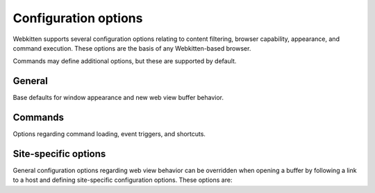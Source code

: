 Configuration options
=====================

Webkitten supports several configuration options relating to content filtering,
browser capability, appearance, and command execution. These options are the
basis of any Webkitten-based browser.

Commands may define additional options, but these are supported by default.

General
-------

Base defaults for window appearance and new web view buffer behavior.

.. glossary::

   general.allow-javascript
     If ``true``, JavaScript will be permitted to run within new web view
     buffers. If unset, this value defaults to ``true``.

   general.allow-plugins
     If ``true``, browser plugins such as Silverlight and Flash will be
     permitted to load. If unset, this value defaults to ``false``.

   general.bar-font
     A pair of values, ``size`` and ``family``, which represent the font to be
     used in the command bar. If unset, font preference is left to the GUI
     binding implementation.

   general.config-dir
     The configuration directory which can be substituted with ``CONFIG_DIR``
     within other options requiring file paths

   general.content-filter
     A path to a file containing content filtering rules to be applied by
     default. If unset, no content filtering is applied.

   general.private-browsing
     If ``true``, new web view buffers are opened in private browsing mode by
     default. No browsing history or content can be persisted from these
     sessions. If unset, this value defaults to ``false``.

   general.skip-content-filter
     If ``true``, the content filter file is not applied to new web view
     buffers.

   general.start-page
     A file or HTTP url indicating what content should be loaded in new web
     view buffers.

Commands
--------

Options regarding command loading, event triggers, and shortcuts.

.. glossary::

   commands.aliases."[ALIAS]"
     A command name to be invoked when the command bar text matches ``[ALIAS]``

   commands.default
     The command invoked when no command files are found matching the first
     word

   commands.disabled
     Disabled commands by name, which are skipped when resolving commands

   commands.keybindings."[COMMAND]"
     A key chord representation which should invoke ``[COMMAND]`` when pressed.
     Each chord is represented by a combination of ``super``/``command``,
     ``ctrl``, ``alt``/``option``, and ``shift``, combined with a single
     character and separated by spaces. I.e., ``cmd shift n``.

   commands.on-fail-uri
     An array of command names to invoke when a resource fails to load

   commands.on-load-uri
     An array of command names to invoke when a resource loads

   commands.on-request-uri
     An array of command names to invoke when a resource is requested

   commands.on-text-change."[CHAR]"
     A command name to invoke as text changes in the command bar while the
     first character is ``[CHAR]``.

   commands.search-paths
     An array of string paths used to search for command files

Site-specific options
---------------------

General configuration options regarding web view behavior can be overridden
when opening a buffer by following a link to a host and defining site-specific
configuration options. These options are:

.. glossary::

   sites."[HOST]".general.allow-javascript
     If ``true``, any new buffers opened while linking to ``[HOST]`` will
     enable JavaScript to run.

   sites."[HOST]".general.allow-plugins
     If ``true``, any new buffers opened while linking to ``[HOST]`` will
     enable browser plugins such as Silverlight and Flash.

   sites."[HOST]".general.private-browsing
     If ``true``, any new buffers opened while linking to ``[HOST]`` will
     enable private browsing.

   sites."[HOST]".general.skip-content-filter
     If ``true``, any new buffers opened while linking to ``[HOST]`` will
     not load the content filter file.
